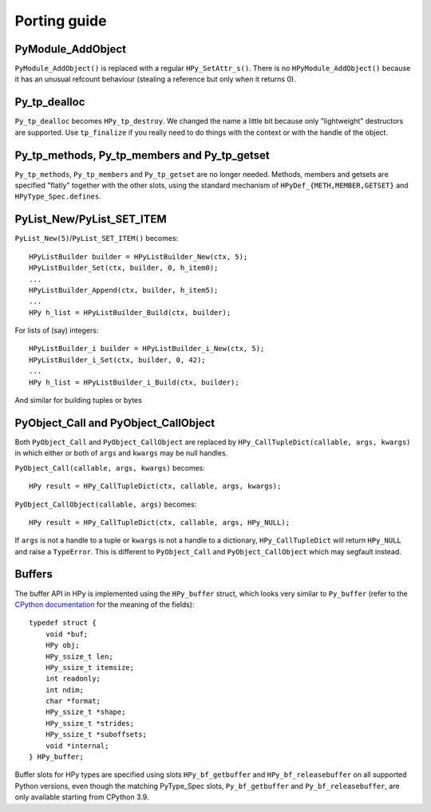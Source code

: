Porting guide
=============

PyModule_AddObject
------------------

``PyModule_AddObject()`` is replaced with a regular ``HPy_SetAttr_s()``. There
is no ``HPyModule_AddObject()`` because it has an unusual refcount behaviour
(stealing a reference but only when it returns 0).

Py_tp_dealloc
-------------

``Py_tp_dealloc`` becomes ``HPy_tp_destroy``. We changed the name a little bit
because only "lightweight" destructors are supported. Use ``tp_finalize`` if
you really need to do things with the context or with the handle of the
object.


Py_tp_methods, Py_tp_members and Py_tp_getset
---------------------------------------------

``Py_tp_methods``, ``Py_tp_members`` and ``Py_tp_getset`` are no longer needed.
Methods, members and getsets are specified "flatly" together with the other
slots, using the standard mechanism of ``HPyDef_{METH,MEMBER,GETSET}`` and
``HPyType_Spec.defines``.


PyList_New/PyList_SET_ITEM
---------------------------

``PyList_New(5)``/``PyList_SET_ITEM()`` becomes::

    HPyListBuilder builder = HPyListBuilder_New(ctx, 5);
    HPyListBuilder_Set(ctx, builder, 0, h_item0);
    ...
    HPyListBuilder_Append(ctx, builder, h_item5);
    ...
    HPy h_list = HPyListBuilder_Build(ctx, builder);

For lists of (say) integers::

    HPyListBuilder_i builder = HPyListBuilder_i_New(ctx, 5);
    HPyListBuilder_i_Set(ctx, builder, 0, 42);
    ...
    HPy h_list = HPyListBuilder_i_Build(ctx, builder);

And similar for building tuples or bytes


PyObject_Call and PyObject_CallObject
-------------------------------------

Both ``PyObject_Call`` and ``PyObject_CallObject`` are replaced by
``HPy_CallTupleDict(callable, args, kwargs)`` in which either or both of
``args`` and ``kwargs`` may be null handles.

``PyObject_Call(callable, args, kwargs)`` becomes::

    HPy result = HPy_CallTupleDict(ctx, callable, args, kwargs);

``PyObject_CallObject(callable, args)`` becomes::

    HPy result = HPy_CallTupleDict(ctx, callable, args, HPy_NULL);

If ``args`` is not a handle to a tuple or ``kwargs`` is not a handle to a
dictionary, ``HPy_CallTupleDict`` will return ``HPy_NULL`` and raise a
``TypeError``. This is different to ``PyObject_Call`` and
``PyObject_CallObject`` which may segfault instead.

Buffers
-------

The buffer API in HPy is implemented using the ``HPy_buffer`` struct, which looks
very similar to ``Py_buffer`` (refer to the `CPython documentation
<https://docs.python.org/3.6/c-api/buffer.html#buffer-structure>`_ for the
meaning of the fields)::

    typedef struct {
        void *buf;
        HPy obj;
        HPy_ssize_t len;
        HPy_ssize_t itemsize;
        int readonly;
        int ndim;
        char *format;
        HPy_ssize_t *shape;
        HPy_ssize_t *strides;
        HPy_ssize_t *suboffsets;
        void *internal;
    } HPy_buffer;

Buffer slots for HPy types are specified using slots ``HPy_bf_getbuffer`` and
``HPy_bf_releasebuffer`` on all supported Python versions, even though the
matching PyType_Spec slots, ``Py_bf_getbuffer`` and ``Py_bf_releasebuffer``, are
only available starting from CPython 3.9.
